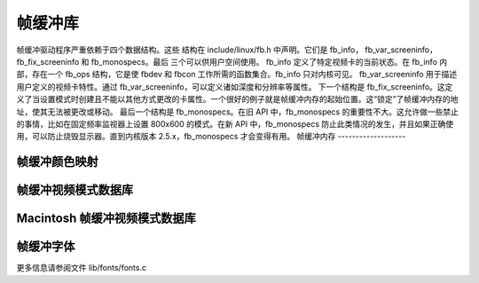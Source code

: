 帧缓冲库
====================

帧缓冲驱动程序严重依赖于四个数据结构。这些
结构在 include/linux/fb.h 中声明。它们是 fb_info，
fb_var_screeninfo，fb_fix_screeninfo 和 fb_monospecs。最后
三个可以供用户空间使用。
fb_info 定义了特定视频卡的当前状态。在
fb_info 内部，存在一个 fb_ops 结构，它是使 fbdev 和 fbcon 工作所需的函数集合。fb_info 只对内核可见。
fb_var_screeninfo 用于描述用户定义的视频卡特性。通过 fb_var_screeninfo，可以定义诸如深度和分辨率等属性。
下一个结构是 fb_fix_screeninfo。这定义了当设置模式时创建且不能以其他方式更改的卡属性。一个很好的例子就是帧缓冲内存的起始位置。这“锁定”了帧缓冲内存的地址，使其无法被更改或移动。
最后一个结构是 fb_monospecs。在旧 API 中，fb_monospecs 的重要性不大。这允许做一些禁止的事情，比如在固定频率监视器上设置 800x600 的模式。在新 API 中，fb_monospecs 防止此类情况的发生，并且如果正确使用，可以防止烧毁显示器。直到内核版本 2.5.x，fb_monospecs 才会变得有用。
帧缓冲内存
-------------------

.. kernel-doc:: drivers/video/fbdev/core/fbmem.c
   :export:

帧缓冲颜色映射
---------------------

.. kernel-doc:: drivers/video/fbdev/core/fbcmap.c
   :export:

帧缓冲视频模式数据库
--------------------------------

.. kernel-doc:: drivers/video/fbdev/core/modedb.c
   :internal:

.. kernel-doc:: drivers/video/fbdev/core/modedb.c
   :export:

Macintosh 帧缓冲视频模式数据库
------------------------------------------

.. kernel-doc:: drivers/video/fbdev/macmodes.c
   :export:

帧缓冲字体
------------------

更多信息请参阅文件 lib/fonts/fonts.c
